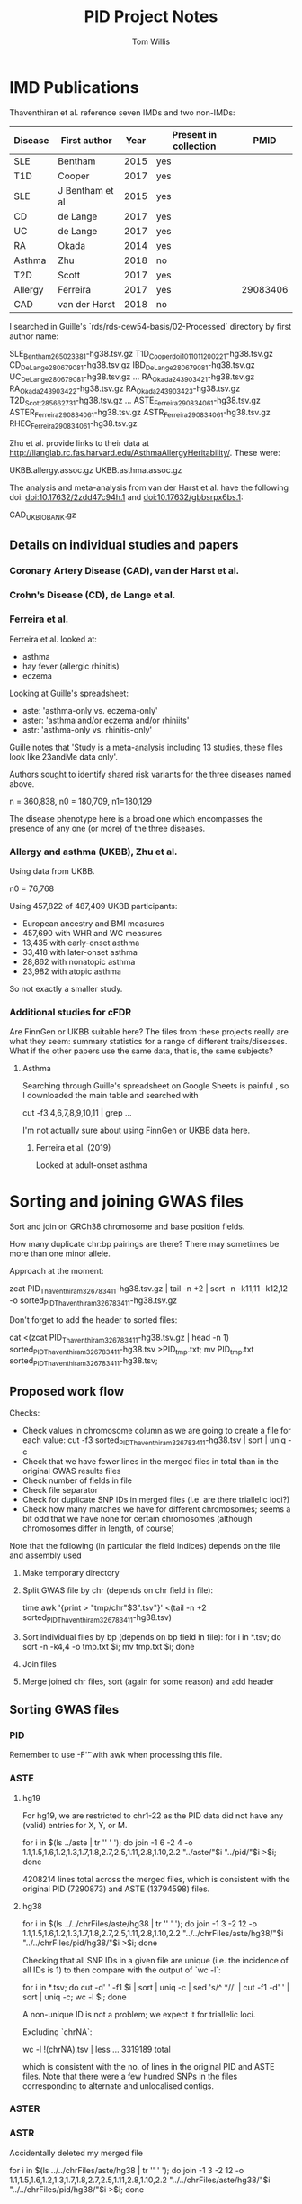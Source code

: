 #+TITLE: PID Project Notes
#+DESCRIPTION: Electronic notebook for PID project.
#+AUTHOR: Tom Willis

* IMD Publications

Thaventhiran et al. reference seven IMDs and two non-IMDs: 

| Disease | First author    | Year | Present in collection |     PMID |
|---------+-----------------+------+-----------------------+----------|
| SLE     | Bentham         | 2015 | yes                   |          |
| T1D     | Cooper          | 2017 | yes                   |          |
| SLE     | J Bentham et al | 2015 | yes                   |          |
| CD      | de Lange        | 2017 | yes                   |          |
| UC      | de Lange        | 2017 | yes                   |          |
| RA      | Okada           | 2014 | yes                   |          |
| Asthma  | Zhu             | 2018 | no                    |          |
| T2D     | Scott           | 2017 | yes                   |          |
| Allergy | Ferreira        | 2017 | yes                   | 29083406 |
| CAD     | van der Harst   | 2018 | no                    |          |
|---------+-----------------+------+-----------------------+----------|

I searched in Guille's `rds/rds-cew54-basis/02-Processed` directory by first author name:

	SLE_Bentham_26502338_1-hg38.tsv.gz
	T1D_Cooper_doi101101120022_1-hg38.tsv.gz
	CD_DeLange_28067908_1-hg38.tsv.gz
	IBD_DeLange_28067908_1-hg38.tsv.gz
	UC_DeLange_28067908_1-hg38.tsv.gz
	...
	RA_Okada_24390342_1-hg38.tsv.gz
	RA_Okada_24390342_2-hg38.tsv.gz
	RA_Okada_24390342_3-hg38.tsv.gz
	T2D_Scott_28566273_1-hg38.tsv.gz
	...
	ASTE_Ferreira_29083406_1-hg38.tsv.gz
	ASTER_Ferreira_29083406_1-hg38.tsv.gz
	ASTR_Ferreira_29083406_1-hg38.tsv.gz
	RHEC_Ferreira_29083406_1-hg38.tsv.gz

Zhu et al. provide links to their data at http://lianglab.rc.fas.harvard.edu/AsthmaAllergyHeritability/. These were:

	UKBB.allergy.assoc.gz
	UKBB.asthma.assoc.gz

The analysis and meta-analysis from van der Harst et al. have the following doi: doi:10.17632/2zdd47c94h.1 and doi:10.17632/gbbsrpx6bs.1:

	CAD_UKBIOBANK.gz
 
** Details on individual studies and papers

*** Coronary Artery Disease (CAD), van der Harst et al. 

*** Crohn's Disease (CD), de Lange et al.

*** Ferreira et al.

    Ferreira et al. looked at:
    - asthma
    - hay fever (allergic rhinitis)
    - eczema

    Looking at Guille's spreadsheet:
    - aste: 'asthma-only vs. eczema-only'
    - aster: 'asthma and/or eczema and/or rhiniits'
    - astr: 'asthma-only vs. rhinitis-only'

    Guille notes that 'Study is a meta-analysis including 13 studies, these files look like 23andMe data only'.

    Authors sought to identify shared risk variants for the three diseases named above.

    n = 360,838, n0 = 180,709, n1=180,129

    The disease phenotype here is a broad one which encompasses the presence of any one (or more) of the three diseases.

*** Allergy and asthma (UKBB), Zhu et al.

    Using data from UKBB.

    n0 = 76,768

    Using 457,822 of 487,409 UKBB participants:

    - European ancestry and BMI measures
    - 457,690 with WHR and WC measures
    - 13,435 with early-onset asthma
    - 33,418 with later-onset asthma
    - 28,862 with nonatopic asthma
    - 23,982 with atopic asthma

   So not exactly a smaller study.

  
*** Additional studies for cFDR

    Are FinnGen or UKBB suitable here? The files from these projects really are what they seem: summary statistics for a range of different traits/diseases. What if the other papers use the same data, that is, the same subjects?

****  Asthma

     Searching through Guille's spreadsheet on Google Sheets is painful , so I downloaded the main table and searched with

     cut -f3,4,6,7,8,9,10,11 | grep ...

     I'm not actually sure about using FinnGen or UKBB data here. 
   
*****  Ferreira et al. (2019)

     Looked at adult-onset asthma
 
* Sorting and joining GWAS files

Sort and join on GRCh38 chromosome and base position fields. 

How many duplicate chr:bp pairings are there? There may sometimes be more than one minor allele.

Approach at the moment:

	zcat PID_Thaventhiram_32678341_1-hg38.tsv.gz | tail -n +2 | sort -n -k11,11 -k12,12 -o sorted_PID_Thaventhiram_32678341_1-hg38.tsv.gz

Don't forget to add the header to sorted files:

	cat <(zcat PID_Thaventhiram_32678341_1-hg38.tsv.gz | head -n 1) sorted_PID_Thaventhiram_32678341_1-hg38.tsv >PID_tmp.txt;
	mv PID_tmp.txt sorted_PID_Thaventhiram_32678341_1-hg38.tsv;

** Proposed work flow

Checks:

- Check values in chromosome column as we are going to create a file for each value:
	cut -f3 sorted_PID_Thaventhiram_32678341_1-hg38.tsv | sort | uniq -c
- Check that we have fewer lines in the merged files in total than in the original GWAS results files
- Check number of fields in file 
- Check file separator
- Check for duplicate SNP IDs in merged files (i.e. are there triallelic loci?)
- Check how many matches we have for different chromosomes; seems a bit odd that we have none for certain chromosomes (although chromosomes differ in length, of course)

Note that the following (in particular the field indices) depends on the file and assembly used

1. Make temporary directory
2. Split GWAS file by chr (depends on chr field in file): 

	time awk '{print > "tmp/chr"$3".tsv"}' <(tail -n +2 sorted_PID_Thaventhiram_32678341_1-hg38.tsv)

3. Sort individual files by bp (depends on bp field in file): 
	for i in *.tsv; do sort -n -k4,4 -o tmp.txt $i; mv tmp.txt $i; done

4. Join files 
5. Merge joined chr files, sort (again for some reason) and add header

** Sorting GWAS files

*** PID

Remember to use -F'\t' with awk when processing this file.

*** ASTE

**** hg19

For hg19, we are restricted to chr1-22 as the PID data did not have any (valid) entries for X, Y, or M.

	for i in $(ls ../aste | tr '\n' ' '); do join -1 6 -2 4 -o 1.1,1.5,1.6,1.2,1.3,1.7,1.8,2.7,2.5,1.11,2.8,1.10,2.2 "../aste/"$i "../pid/"$i >$i; done

4208214 lines total across the merged files, which is consistent with the original PID (7290873) and ASTE (13794598) files.

**** hg38

	for i in $(ls ../../chrFiles/aste/hg38 | tr '\n' ' '); do join -1 3 -2 12 -o 1.1,1.5,1.6,1.2,1.3,1.7,1.8,2.7,2.5,1.11,2.8,1.10,2.2 "../../chrFiles/aste/hg38/"$i "../../chrFiles/pid/hg38/"$i >$i; done

Checking that all SNP IDs in a given file are unique (i.e. the incidence of all IDs is 1) to then compare with the output of `wc -l`:

	for i in *.tsv; do cut -d' ' -f1 $i | sort | uniq -c | sed 's/^ *//' | cut -f1 -d' ' | sort | uniq -c; wc -l $i; done	

A non-unique ID is not a problem; we expect it for triallelic loci.

Excluding `chrNA`:

wc -l !(chrNA).tsv | less	
	... 
	3319189 total

which is consistent with the no. of lines in the original PID and ASTE files. Note that there were a few hundred SNPs in the files corresponding to alternate and unlocalised contigs. 

*** ASTER
     
*** ASTR

    Accidentally deleted my merged file

    
	for i in $(ls ../../chrFiles/aste/hg38 | tr '\n' ' '); do join -1 3 -2 12 -o 1.1,1.5,1.6,1.2,1.3,1.7,1.8,2.7,2.5,1.11,2.8,1.10,2.2 "../../chrFiles/aste/hg38/"$i "../../chrFiles/pid/hg38/"$i >$i; done

*** CAD 

Not sure which assembly the `hm_Chr` coordinate belongs to. 

[[https://hgsv.washington.edu/cgi-bin/hgTables?db%3Dhg19&hgta_group%3DvarRep&hgta_track%3DhgdpGeo&hgta_table%3DhgdpGeo&hgta_doSchema%3Ddescribe%2Btable%2Bschema][Looking at this link]], the first SNP in the sorted CAD file, rs3094315, has coordinates chr1:752565 in hg19 and coordinates chr1:817186 in [[https://www.ncbi.nlm.nih.gov/snp/rs3094315][hg38]].

So it seems the CAD file uses hg19.

I modified the header and wrote the result to `CAD_UKBIOBANK_mod.tsv.gz`. Then I ran Guille's pipeline on it.

[[https://www.ncbi.nlm.nih.gov/snp/?term%3Drs185642176][Checking rs185642176 on dbSNP]], seems Guille's pipeline has matched correctly paired the rs ID and GRCh38 coordinates 

*** CD_DeLange 

Not sure to what the `hm_*` columns, in particular the coordinates, correspond. Interestingly, it was never the case that the coordinates disagreed between `hm_CHR` and `CHR38` when both were present as I found when I ran:

	awk '$3!=$18 && $3=="NA" && $18=="NA"' sorted_CD_DeLange_28067908_1-hg38.tsv 

I had the same results when checking the bp coordinates.

*** IBD_DeLange

Same headers as with CD_DeLange and same story wrt to the `hm_CHR` and `hm_BP` columns.

*** RA_Okada_1

Appears that the unnumbered CHR and BP columns are not synonymous with the *38 columns as was the case with the DeLange files above.

Unnumbered CHR and BP columns correspond to hg19/GRCh37; if we look up rs1000319, we see that 19:5504636 corresponds to hg19 (https://www.google.com/search?q=rs1000319&oq=rs1000319&aqs=chrome.0.69i59j69i60.425j0j7&sourceid=chrome&ie=UTF-817186).

*** RA_Okada_2

CHR/BP columns correspond to hg19 as for RA_Okada_1.

*** RA_Okada_3

BP column appears to agree with BP38 column other than for NA values. Just printing out the GRCh38 for now.

*** RHEC

CHR/BP columns correspond to GRCh37/hg19; I determined this by looking up rs141659332 (https://www.ncbi.nlm.nih.gov/snp/?term=rs141659332).

*** SLE

Other than when we have NA values, the `hm` coordinates and those without that prefix seem to agree.

*** T1D

   216216 lines which have a SNPID which does not fit the ~^rs~ pattern. This emerged when I was trying to count duplicate SNPs with different reference-alternative allele pairings.

*** T2D

*** UC

There are some records for which `hm_BP` and `BP38` disagree:

	tail -n +2 sorted_UC_DeLange_28067908_1-hg38.tsv | awk -F'\t' '$4!=$19 && $4!="NA" && $19!="NA"' | wc -l
	164

Just proceeding with hg38 for now.

*** UKBB.allergy

Looking up the first SNP, seems coordinates are from hg19 (https://www.ncbi.nlm.nih.gov/snp/?term=rs12405651). 

Attempting to run Guille's pipeline on this. Manually changed A1 and A2 column headers to REF and ALT.

Ran his pipeline inside `rds-cew54-basis/GWAS_tools/01-Pipeline`.

*** UKBB.asthma

hg19 like UKBB.allergy.

** Joining GWAS files
*** Work on individual files
**** ASTE_PID

	[tw395@login-e-15 sorted]$ for i in $(find chrFiles/aste/hg38 -name "*.tsv"); do join -1 3 -2 12 -o 1.1,1.5,1.6,1.2,1.3,1.7,1.8,2.7,2.5,1.11,2.8,1.10,2.2 $i ${i/aste/pid} >"joins/aste_pid/hg38/"$(basename $i); done

SNPID.1	CHR.1	BP.1	CHR38.1	BP38.1	REF.1		ALT.1		REF.2	ALT.2	BETA.1	BETA.2	P.1	P.2

This output has columns:


...where 1 denotes the fields from ASTE and 2 those from PID.

When I merged the individual chr join files, I found that they were not sorted. 

**** ASTER_PID

Same as for the ASTE_PID join.

SNPID.1	CHR.1	BP.1	CHR38.1	BP38.1	REF.1		ALT.1		REF.2	ALT.2	BETA.1	BETA.2	P.1	P.2

**** ASTR_PID

Same as for the ASTE_PID join.

SNPID.1	CHR.1	BP.1	CHR38.1	BP38.1	REF.1		ALT.1		REF.2	ALT.2	BETA.1	BETA.2	P.1	P.2

I had to repeat the join here as I accidentally rm'd the joined files.

  for i in $(ls ../../chrFiles/astr/hg38 | tr '\n' ' '); do join -t '   ' -1 3 -2 12 -o 1.1,1.5,1.6,1.2,1.3,1.7,1.8,2.7,2.5,1.11,2.8,1.10,2.2 "../../chrFiles/astr/hg38/"$i "../../chrFiles/pid/hg38/"$i >"hg38/"$i; done

  I accidentally ran the join on the aste files instead of the astr files. Repeating this, I noticed that there were files with a non-rs SNPID:

  10:100456369:A_AC 10 100456369 10 98696612 D I C A 1.11180e-02 -0.00180162 7.46690e-01 0.9748
  10:3246437:G_GA 10 3246437 10 3204245 D I G A 2.82296e-03 -0.0876297 0.941330793 0.1372
  10:34890638:CG_C 10 34890638 10 34601710 D I C A 1.06431e-02 -0.0287082 7.66786e-01 0.6118

  These appear to represent single nucleotide insertions or deletions (is 'indels' appropriate?). In any case, there were 159 and I removed them.

  I have not removed them from other files (e.g. the aste files), but I do not think they will make a big difference.
  
**** CAD_PID 

SNPID	CHR19	BP19	REF	ALT	BETA	SE	P	N	AF	oldID	INFO	ZVAL	CHR38	BP38
1	2	3	4	5	6	7	8	9	10	11	12	13	14	15

oldID.1	CHR19.1	BP19.1	CHR38.1	BP38.1	REF.1	ALT.1	REF.2	ALT.2	BETA.1	BETA.2	P.1	P.2
1.11	1.2	1.3	1.14	1.15	1.4	1.5	2.7	2.5	1.6	2.8	1.8	2.2

	for i in $(find chrFiles/cad/hg38 -name "*.tsv"); do join -1 15 -2 12 -o 1.11,1.2,1.3,1.14,1.15,1.4,1.5,2.7,2.5,1.6,2.8,1.8,2.2 $i ${i/cad/pid} >"joins/cad_pid/hg38/"$(basename $i); done

**** CD_PID

	for i in $(find chrFiles/cd/hg38 -name "*.tsv"); do join -1 19 -2 12 -o 1.24,1.18,1.19,1.13,1.14,2.7,2.5,1.15,2.8,1.17,2.2 $i ${i/cd/pid} >"joins/cd_pid/hg38/"$(basename $i); done

to give header:

SNPID.1	CHR38.1	BP38.1	REF.1	ALT.1	REF.2	ALT.2	BETA.1	BETA.2	P.1	P.2

**** IBD_PID

As for CD_PID:

	for i in $(find chrFiles/ibd/hg38 -name "*.tsv"); do join -t '	' -1 19 -2 12 -o 1.2,1.18,1.19,1.13,1.14,2.7,2.5,1.15,2.8,1.17,2.2 $i ${i/ibd/pid} >"joins/ibd_pid/hg38/"$(basename $i); done

SNPID.1	CHR38.1	BP38.1	REF.1	ALT.1	REF.2	ALT.2	BETA.1	BETA.2	P.1	P.2

**** RA_Okada_1_PID

SNPID.1	CHR.1	BP.1	CHR38.1	BP38.1	REF.1	ALT.1	REF.2	ALT.2	BETA.1	BETA.2	P.1	P.2

	for i in $(find chrFiles/ra_okada_1/hg38 -name "-.tsv"); do join -1 3 -2 12 -o 1.1,1.4,1.5,1.2,1.3,1.7,1.6,2.7,2.5,1.12,2.8,1.11,2.2 $i ${i/ra_okada_1/pid} >"joins/ra_okada_1_pid/hg38/"$(basename $i); done

**** RA_Okada_2_PID

	for i in $(find chrFiles/ra_okada_2/hg38 -name "-.tsv"); do join -1 3 -2 12 -o 1.1,1.4,1.5,1.2,1.3,1.7,1.6,2.7,2.5,1.12,2.8,1.11,2.2 $i ${i/ra_okada_2/pid} >"joins/ra_okada_2_pid/hg38/"$(basename $i); done

SNPID.1	CHR.1	BP.1	CHR38.1	BP38.1	REF.1	ALT.1	REF.2	ALT.2	BETA.1	BETA.2	P.1	P.2

**** RA_Okada_3_PID

SNPID.1	CHR38.1	BP38.1	REF.1	ALT.1	REF.2	ALT.2	BETA.1	BETA.2	P.1	P.2
1.13	1.14	  1.15		1.17	1.16	2.7	2.5	1.24	2.8	1.19	2.2
	
1.13,1.14,1.15,1.17,1.16,2.7,2.5,1.24,2.8,1.19,2.2

	for i in $(find chrFiles/ra_okada_3/hg38 -name "-.tsv"); do join -1 15 -2 12 -o 1.13,1.14,1.15,1.17,1.16,2.7,2.5,1.24,2.8,1.19,2.2  $i ${i/ra_okada_3/pid} >"joins/ra_okada_3_pid/hg38/"$(basename $i); done 

**** RHEC_PID

SNPID   CHR38   BP38    all.data.SNPID  CHR     BP      REF     ALT     src     P       BETA    SE      pass    im.num.0        dose.b.0        im.num.1        dose.b.1    
1	2	3	4		5	6	7	8	9	10	11	12	13	14		15		16		17
AA.0     AB.0    BB.0    AA.1    AB.1    BB.1
18	19	20	21	22	23

for i in $(find chrFiles/rhec/hg38 -name "-.tsv"); do join -1 3 -2 12 -o 1.1,1.5,1.6,1.2,1.3,1.7,1.8,2.7,2.5,1.11,2.8,1.10,2.2 $i ${i/rhec/pid} >"joins/rhc_pid/hg38/"$(basename $i); done 

  
SNPID.1	CHR.1	BP.1	CHR38.1	BP38.1	REF.1	ALT.1	REF.2	ALT.2	BETA.1	BETA.2	P.1	P.2

-o 1.1,1.5,1.6,1.2,1.3,1.7,1.8,2.7,2.5,1.11,2.8,1.10,2.2

**** SLE_PID

hm_variant_id   hm_SNPID        hm_CHR  hm_BP   hm_REF  hm_ALT  hm_BETA hm_OR   hm_ci_lower     hm_ci_upper     hm_effect_allele_frequency      hm_code CHR38   BP38    
1		2		3	4	5	6	7	8	9		10		11				12	13	14
SNPID	REF     ALT     P       BETA    SE      OR      ci_lower        ci_upper        effect_allele_frequency
15	16	17	18	19	20	21	22		23		24

SNPID.1	CHR38.1	BP38.1	REF.1	ALT.1	REF.2	ALT.2	BETA.1	BETA.2	P.1	P.2	
-o 1.15,1.13,1.14,1.16,1.17,2.7,2.5,1.19,2.8,1.18,2.2

for i in $(find chrFiles/sle/hg38 -name "-.tsv"); do join -1 14 -2 12 -o 1.15,1.13,1.14,1.16,1.17,2.7,2.5,1.19,2.8,1.18,2.2 $i ${i/sle/pid} >"joins/sle_pid/hg38/"$(basename $i); done 

**** T1D_PID

SNPID   CHR19   BP19    REF     ALT     ALT_FREQ        alternative_rsid        majmin  aff.P   aff.OR  aff.SE  ill.P   ill.OR  ill.SE  OR.meta BETA    SE      z.meta  
1	2	3	4	5	6		7			8	9	10	11	12	13	14	15	16	17	18
P   max_posterior.A  info_score.A    cases_maf.A     controls_maf.A  max_posterior.I info_score.I    cases_maf.I     controls_maf.I  qc.check        warnings        CHR38   
19		20		21	22		23		24		25		26		27		28		29		30
BP38
31              

SNPID.1	CHR19.1	BP19.1	CHR38.1	BP38.1	REF.1	ALT.1	REF.2	ALT.2	BETA.1	BETA.2	P.1	P.2

for i in $(find chrFiles/t1d/hg38 -name "*.tsv"); do join -t '	' -1 31 -2 12 -o 1.1,1.2,1.3,1.30,1.31,1.4,1.5,2.7,2.5,1.16,2.8,1.19,2.2 $i ${i/t1d/pid} >"joins/t1d_pid/hg38/"$(basename $i); done

   Join files were empty, now they contain 35 columns. I think the issue is that copying the command above and running it mangled the tab I had specified as the field separator. I had to enter it manually using <Ctrl-v><Tab>.

**** T2D_PID

for i in $(find chrFiles/t2d/hg38 -name "*.tsv"); do join -1 11 -2 12 -o 1.1,1.8,1.9,1.10,1.11,1.3,1.2,2.7,2.5,1.4,2.8,1.6,2.2 $i ${i/t2d/pid} >"joins/t2d_pid/hg38/"$(basename $i); done

SNPID.1	CHR19.1	BP19.1	CHR38.1	BP38.1	REF.1	ALT.1	REF.2	ALT.2	BETA.1	BETA.2	P.1	P.2
1.1 	1.8	1.9	1.10	1.11 	1.3	1.2	2.7	2.5	1.4	2.8	1.6	2.2

**** UC_PID 

SNPID.1	CHR38.1	BP38.1	REF.1	ALT.1	REF.2	ALT.2	BETA.1	BETA.2	P.1	P.2
1.22	1.18	1.19	1.13	1.14	2.7	2.5	1.15	2.8	1.17	2.2

for i in $(find chrFiles/uc/hg38 -name "*.tsv"); do join -1 19 -2 12 -o 1.22,1.18,1.19,1.13,1.14,2.7,2.5,1.15,2.8,1.17,2.2 $i ${i/uc/pid} >"joins/uc_pid/hg38/"$(basename $i); done

**** UKBB.allergy_PID

SNPID.1	CHR19.1	BP19.1	CHR38.1	BP38.1	REF.1	ALT.1	REF.2	ALT.2	BETA.1	BETA.2	P.1	P.2
1.1	1.2	1.3	1.11	1.12	1.4	1.5	2.7	2.5	1.10	2.8	1.9	2.2

for i in $(find chrFiles/ukbb.allergy/hg38 -name "*.tsv"); do join -1 12  -2 12 -o 1.1,1.2,1.3,1.11,1.12,1.4,1.5,2.7,2.5,1.10,2.8,1.9,2.2  $i ${i/ukbb.allergy/pid} >"joins/ukbb.allergy_pid/hg38/"$(basename $i); done

**** UKBB.asthma_PID

SNPID.1	CHR19.1	BP19.1	CHR38.1	BP38.1	REF.1	ALT.1	REF.2	ALT.2	BETA.1	BETA.2	P.1	P.2
1.1	1.2	1.3	1.11	1.12	1.4	1.5	2.7	2.5	1.10	2.8	1.9	2.2

for i in $(find chrFiles/ukbb.asthma/hg38 -name "*.tsv"); do join -1 12  -2 12 -o 1.1,1.2,1.3,1.11,1.12,1.4,1.5,2.7,2.5,1.10,2.8,1.9,2.2  $i ${i/ukbb.asthma/pid} >"joins/ukbb.asthma_pid/hg38/"$(basename $i); done

*** Join issues
    
I recall we had the same issues when joining all files, namely that join reports the input file(s) are not sorted.	 

Merging chr10 for UKBB.asthma and PID with:

	join -t "	" -1 12 -2 12 -o 1.1,1.2,1.3,1.11,1.12,1.4,1.5,2.7,2.5,1.10,2.8,1.9,2.2 pid/hg38/chr10.tsv ukbb.asthma/hg38/chr10.tsv >tmp.txt

Note that I inserted the tab with <Ctrl-v><Tab>.

This appears to be because the relevant line is missing a column, the reference allele. Sorting both files with an explicit tab separator (not actually necessary for UKBB.asthma) still results in errors about the input files not being sorted when join is run.
		
	join: chrFiles/ukbb.asthma/hg38/chr8.tsv:3647: is not sorted: rs182592118       8       950200  T       C       0.9363  0.0587778880475467      -1.12   0.2628  -0.0658193  8
		1000200
	join: chrFiles/pid/hg38/chr6.tsv:2757: is not sorted: 6_1000476 0.9431  6       1000476 C       0.9888  A       -0.0112632      -0.0713741279351119     0.157805080438106   6
		1000241
	join: chrFiles/ukbb.asthma/hg38/chr6.tsv:2618: is not sorted: rs75296463        6       1000476 C       A       0.944   0.0400823555171316      -1.438  0.1505  -0.0576291  6
		1000241
	join: chrFiles/pid/hg38/chr19.tsv:2452: is not sorted: 19_857081        0.5992  19      857081  A       1.046           0.0449734       0.525551301591541       0.0855737581922181   19      857081

  I'm not sure what the issue is here, but I'm not sure how much of a difference it makes, either.

  How about using R to merge them? Nevermind, it's too slow (see below).

  Perhaps it would help to verify all files are tab-separated prior to trying to debug the ~join~ invocation again? Counting the fields in the raw files (results in ~fieldCounts.txt~)

*** Merging joins into single files

    We have per-chromosome joins in the directories in ~joins~ and we need to merge these into single files and eventually into one file with a column of p-values for each disease. The main obstacles to this are:

    I am doing the actually merging with ~cat !(chrNA.tsv|chrCHR38.tsv) > hg38_merged.tsv

    1. the fact that reference and alternative alleles are reversed between the PID and IMD results in many cases
    2. not all SNPs are shared between studies

    It will be best to retain the pairwise joins and find some way to correct the reversal of reference/alternative alleles.

    Need to sort these, but it might be helpful to add the headers first. I collated the headers into headers.txt:

    paste <(ls | tr ' ' '\n' | grep "_pid") <(grep -v "^\*" headers.txt | sed '/^$/d') | while read line; do
    array=($line); cat <( echo ${array[@]:1:${#array[@]}}) <(${array[0]}"/hg38_merged.tsv") >tmp.txt; mv tmp.txt ${array[0]}"/hg38_merged_test.tsv"; done

    Next step is to sort each merged join file. I used the script 'oneScriptToSortThemAll.sh' to do this.

    paste <(ls | tr ' ' '\n' | grep "_pid") <(grep -v "^\*" headers.txt | sed '/^$/d') | while read line; do array=($line); echo ${array[0]}; cat <( echo ${array[@]:1:${#array[@]}}) ${array[0]}"/hg38_merged.tsv" | head -n +2; done | less

    I still have mixed field separators in the files as shown when I run ~awk -F'\t' ' { print NF } ' ...~ and get different results for the header and body.

**** Possible missing lines

     How does ~join~ handle multiple records with the same coordinates? E.g. [[https://www.ncbi.nlm.nih.gov/snp/?term=rs3115853][rs3115853]] is a tetra-allelic locus. Are there any duplicate records? Going to ~grep~ for these in the original files.

     Using my ~countDuplicateSnpIDs.sh~:

     ASTE_Ferreira_29083406_1-hg38.tsv.gz
     0
     ASTER_Ferreira_29083406_1-hg38.tsv.gz
     0
     ASTR_Ferreira_29083406_1-hg38.tsv.gz
     0
     CAD_UKBIOBANK_mod-hg38.tsv.gz
     0
     CD_DeLange_28067908_1-hg38.tsv.gz
     0
     IBD_DeLange_28067908_1-hg38.tsv.gz
     0
     PID_Thaventhiram_32678341_1-hg38.tsv.gz
     0
     RA_Okada_24390342_1-hg38.tsv.gz
     0
     RA_Okada_24390342_2-hg38.tsv.gz
     0
     RA_Okada_24390342_3-hg38.tsv.gz
     3298
     RHEC_Ferreira_29083406_1-hg38.tsv.gz
     0
     SLE_Bentham_26502338_1-hg38.tsv.gz
     2436
     T1D_Cooper_doi101101120022_1-hg38.tsv.gz
     43918
     T2D_Scott_28566273_1-hg38.tsv.gz
     17
     UC_DeLange_28067908_1-hg38.tsv.gz
     0
     UKBB.allergy.assoc-hg38.tsv.gz
     0
     UKBB.asthma.assoc-hg38.tsv.gz
     0
     
     What do these duplicates look like? For ~rs10047950~ in ~ra_okada_3~:
     
      hm_variant_id hm_SNPID hm_CHR hm_BP hm_REF hm_ALT hm_BETA hm_OR hm_ci_lower hm_ci_upper hm_effect_allele_frequency hm_code SNPID CHR38 BP38 ALT REF OR P ci_upper ci_lower effect_allele_frequency SE BETA Z
      1_84729028_T_C rs10047950 1 84729028 T C NA 1 0.961538461538461 1.03092783505155 NA 11 rs10047950 1 84729028 T C 1 0.92 1.04 0.97 NA NA 0 0
      1_84729028_T_C rs10047950 1 84729028 T C NA 1 0.970873786407767 1.04166666666667 NA 11 rs10047950 1 84729028 T C 1 0.87 1.03 0.96 NA NA 0 0
      1_84729028_T_C rs10047950 1 84729028 T C NA 0.970873786407767 0.934579439252336 1 NA 13 rs10047950 1 84729028 A G 1.03 0.065 1.07 1 NA 0.0160187887708485 0.0295588 1.8452581167555

     The first two appear to be genuine duplicates of the same reference-alternative allele pairing for the same SNP. However, the third relates to a distinct pairing in the hg38 assembly (whilst referring to the same in whichever assembly hm_* is).

     For ~rs1032867~ in ~sle~:

     X_2649204_C_G   rs1032867       X       2649204 C       G       NA      1.0     1.0     1.0     NA      6       23      2649204 rs1032867       G       C       0.31    0.0 0.0      1.0     1.0000000000000000      1.0000000000000000      NA
     X_2649204_C_G   rs1032867       X       2649204 C       G       NA      1.0     1.0     1.0     NA      6       23      2649204 rs1032867       G       C       0.31    0.0 0.0      1.0     1.0000000000000000      1.0000000000000000      NA
     
     These are just genuine duplicates. I found the same of ~rs111065313~.

     For ~rs11641127~ in ~t1d~:

     rs11641127:79607656:A:C 16      79607656        A       C       0.101   rs11641127      C>A     0.591849        0.965   0.066   0.635337        1.026   0.054   1.001   0.001            0.042   0.024   0.9810045       0.994   0.971   0.091   0.094   0.998   0.989   0.095   0.093   PASS            16      79573759
     rs11641127:79607656:A:G 16      79607656        A       G       0.136   rs11641127      G>A     0.395231        0.954   0.056   0.680646        0.981   0.047   0.969   -0.031       0.036   -0.861  0.3891769       0.987   0.961   0.141   0.146   0.971   0.906   0.141   0.143   PASS            16      79573759
     
     So this is an example of what we are concerned about: a triallelic SNP. This particular SNP wasn't retained at all in the merged, joined file, i.e. it's not the case that only one instance was retained when we might wish both were retained. Looking at ~hg38_merged.tsv~ for ~t1d~ for the first duplicate ~rs10000148~:

     rs10000148:178051350:C:A        4       178051350       4       177130196       C       A       C       A       -0.035  -0.00551518     0.288869        0.9418
     rs10000148:178051350:C:T        4       178051350       4       177130196       C       T       C       A       -0.052  -0.00551518     0.5919016       0.9418

     So duplicate SNPs were retained despite their having the same CHR/BP pairing. Searching through the individual join files, I found that many multiple entries for the same location, i.e. for the same SNP. So my fear of losing duplicated SNP entries in the process of joining seems to be unfounded. 
     
**** Checking alleles and fixing ref/allele transposition

     Sometimes alleles are reversed and sometimes the pairs of alleles are different altogether.

     zcat ASTE_Ferreira_29083406_1-hg38.tsv.gz | cut -f1 | sort | uniq -c | sed 's/^\s\+//' | awk '$1>1' | wc -l 

     A few notes on the checking program:

     - convert all alleles to lower-case 
     - check that there are two distinct alleles from each study; 
     - check that we have two instances of each of the two alleles

     Inspired by [[https://stackoverflow.com/a/47523199][this SO answer]] when it came to the use of ~xargs~ to sort each line 'internally':

     cat hg38_merged.tsv | while read line; do array=($line); if echo ${array[@]:5:4} | tr '[:upper:]' '[:lower:]' | xargs -n1 | sort | uniq -c | xargs | grep -Pq "2 [actg] 2 [actg]"; then echo $line; else echo "No match for $line"; fi; done

     The ~else~ statement I used only when testing this program, so actually filtered the file with
     
     cat hg38_merged.tsv | while read line; do array=($line); if echo ${array[@]:5:4} | tr '[:upper:]' '[:lower:]' | xargs -n1 | sort | uniq -c | xargs | grep -Pq "2 [actg] 2 [actg]"; then echo $line; fi; done 

     Seems this takes forever! I wrote a Python script, ~filterForValidAllelePairs.py~, which accomplished the task in seconds instead, but on reflection this seemed like unnecessary bloat and that we could instead accomplish this with ~awk~, whether or not I wished to retain SNPs for which the reference and alternate alleles were reversed in the PID study. Using ~awk~ instead (in the script ~filterMergedJoins.sh~) was even simpler. I filtered the merged joins into files containing:

     - only those SNPs for which the ref/alt pair was the same from both studies (~synonOnly~)
     - only those SNPs for which the ref/alt pair was the same or transposed (~synonAndTransposed~)

     I will keep the ponderous bash one-liner above for the sake of reminding myself how not to write such a program. The trick with ~xargs~ might come in handy, too.

     After speaking with Chris about it, I resolved the transposition issue by flipping the signs of the beta coefficients where necessary using ~flipBetaForTransAlleles.sh~.
   
**** Systematising the joining process

     I need to perform a similar join, this time for all non-PID diseases onto asthma. It makes sense to write a single script to do this from the component parts I've already written. The major obstacle is the different separators.
     
     Process I'm currently following:

     - run joining.sh
     - mergeChrFiles.sh
     - run sortAllMergedJoins.sh
     - run addHeaders.sh (depends on headers.txt)
     - run filterMergedJoin.sh
     - run flipBetaForTransAlleles.sh

     Well, that is the process I *was* following prior to adopting R.

     Now with R:

     - ~joinGwasFiles.R~ on the original files
     - ~filterMergedJoin.sh~
     - ~flipBetaForTransAlleles.sh~
       
*** Joining with R

    Just noting down the main commands I use here. Experimenting on chr10 of the aste and pid files.
    
    # read in the files with header=F, sep="\t"
    asteChr11<-read.table('chr11.tsv',header=F, sep="\t")
    colnames(asteChr10)<-paste0('1.', 1:ncol(asteChr10))
    
    I used the following to convert the text of fields to retain from the original script to a vector in R:
    indicesToRetain<-unlist(strsplit("1.1,1.5,1.6,1.2,1.3,1.7,1.8,2.7,2.5,1.11,2.8,1.10,2.2", ","))

    Worryingly, using this approach yields 340782 rows rather than 252974 as with the Unix join approach.

    Trying the same on chr11, I found 331038 rows vs. 213957 with Unix join.

    I will try to write a command-line program to perform this merging. Needs to take input file paths, output file path, and fields to include in the output file (want to be able to copy this from the existing scripts).

    Timing a single job merging chr1 of aste and asthma of sizes:

    1042360 chr1.tsv (aste)
    580174 chr1.tsv (asthma)

    real    1m1.798s
    user    0m41.283s
    sys     0m20.194s

   Timing the pairwise joining of all chr files for the same two diseases:
   
    real    22m58.135s
    user    10m37.479s
    sys     10m43.711s

    Allegedly there are faster functions in the ~dplyr~ package, but it is worth noting that the main bottleneck seems to be in loading the table.

    Timing ~inner_join~ and ~merge~ on chr1 of aste and asthma:

    [1] "R merge"
    1.32 sec elapsed
    [1] "dplyr::inner_join"
    0.674 sec elapsed

    So dplyr is faster. The data frames were not equal when I compared them, but sorting the SNPIDs and comparing them showed that there was no difference there, so there is some difference in how each handles the join. Maybe ~inner_join~ doesn't sort things? Now using ~order~ to make sure the output is sorted.

    How about we just merge the original GWAS files (as opposed to the chr files)?

    > tic()
    > aste<-read.table('aste.tsv',header=T, sep='\t')
    > toc()
    2139.635 sec elapsed
    > tic()
    > asthma<-read.table('asthma.tsv', header=T, sep='\t')
    > toc()
    143.55 sec elapsed

    Hmm, takes a while:

    tic()
    joined<-inner_join(aste, asthma, by=c("1.2"="2.11","1.3"="2.12"))
    toc()

    125.316 sec elapsed

    Timing the aste/asthma join:

    real    7m57.971s
    user    6m20.119s
    sys     1m34.481s

    I checked that where the rs ID differed between 

    rs142441326     rs113454255     1       953678  1       1018298

    Invocation:

    Rscript joinGwasFiles.R -lf aste.tsv -rf asthma.tsv -lc 2 -lb 3 -rc 11 -rb 12 -ofs 1.1,1.5,1.6,1.2,1.3,1.7,1.8,2.4,2.5,1.11,2.10,1.10,2.9 -of aste_asthma.tsv

    Could not get R to run non-interactively because of an issue with ~readRDS~ and a workspace file's version. Is working interactively, though. I had thought ~joinGwasFiles.R~ was functional, but attempting to merge aste and asthma during an interactive job lead to a two-line output file. Seems this was due to the use of the order function. I have removed this for now.

    Now that I am running jobs interactively, I am finding my cd_asthma and cad_asthma merge jobs are *sometimes* killed when running on ~skylake-himem~.

    I ran the following to try and diagnose the issue:

    ~dmesg T | grep -i "killed"~

    Running the job using Rscript did not help, either. Maybe it's just this particular interactive session/node? Trying another session. This time it *worked*. Maybe it was just the node was busy.

    Invocation when launching an interactive R interpreter session:

    R --args -lf cd.tsv -rf asthma.tsv -lc 18 -lb 19 -rc 11 -rb 12 -ofs 1.24,1.18,1.19,1.13,1.14,2.4,2.5,1.15,2.10,1.17,2.9 -of cd_asthma.tsv

    I then invoke ~joinGwasFiles.R~ from within the session so that I have access to the objects once completed.

    Currently facing an issue with sorting the chromomsome column sensibly. What is the universe of chr values I am contending with here? 1-22, X, Y, M, and those of the format \d{1,2}_contig_alt etc. These columns need to be stored as factors with a dynamically computed ordering. That said, I want results to show ahead of next week's meeting, so I will hard code it for now. All that said, does it really matter? No! If a user wants the file sort, they can always run ~sort -n~ on the chr column.
    
* cFDR analysis
 
** Asthma analyses

   I think the Ferreira et al. study's phenotype is inappropriate for what is intended to be a simple exploratory analysis. The phenotype is actually a composite one corresponding to the presence of one or more of hayfever, eczema, and asthma.

** R code

  TODO Investigate origin of NA P.1 (and BETA.1) values in cd_asthma_synonOnlyAndTransposed_flippedBeta.tsv.gz
  
  Running my ~cfdrScript.R~ on 32 cores on ~skylake-himem~. Still taking a long time and unfortunately I have no indication as to how far along it is whilst it is running.

  Some easy mistakes not to make in the future:
  - submission directory is the working directory, will be inherited by R (duh!)

    Now running, but I would like to use my approach to reproduce the results in the vignette as I have a very large number of discoveries with FDR set to 0.1 and even when I reduce the threshold by orders of magnitude, I still have many discoveries. In particular, we have
    
  > length(which(p<1e-6))
  [1] 3435
  > length(bh(v_fold,0.1))
  [1] 3435
  ...
  > length(bh(v_fold,1e-6))
  [1] 830
  > length(bh(v_fold,1e-7))
  [1] 526

  These numbers seem improbable to me. What are the numbers when only the principal p values are considered?

  The code I was using to run the BH procedure on p-values was incorrect and I fixed it, but I believe the code used for the v-values is still incorrect.

  

* Appendix

  
PID: 
| SNPID | P | CHR19 | BP19 | ALT | OR | REF | BETA | Z | SE | CHR38 | BP38 |
|     1 | 2 |     3 |    4 |   5 |  6 |   7 |    8 | 9 | 10 |    11 |   12 |
ASTE:
ASTER: 
ASTR:
| SNPID | CHR38 | BP38 | all.data.SNPID | CHR | BP | REF | ALT | src |  P | BETA | SE | pass | im.num.0 | dose.b.0 | im.num.1 | dose.b.1 | AA.0 | AB.0 | BB.0 | AA.1 | AB.1 | BB.1 |
|     1 |     2 |    3 |              4 |   5 |  6 |   7 |   8 |   9 | 10 |   11 | 12 |   13 |       14 |       15 |       16 |       17 |   18 |   19 |   20 |   21 |   22 |   23 |


CAD_UKBIOBANK (after liftover):
| SNPID | CHR19 | BP19 | REF | ALT | BETA | SE | P | N | AF | oldID | INFO | ZVAL | CHR38 | BP38 |
|     1 |     2 |    3 |   4 |   5 |    6 |  7 | 8 | 9 | 10 |    11 |   12 |   13 |    14 |   15 |

CD_DeLange:
IBD_DeLange:
| hm_variant_id | hm_SNPID | hm_CHR | hm_BP | hm_REF | hm_ALT | hm_BETA | hm_OR | hm_ci_lower | hm_ci_upper | hm_effect_allele_frequency | hm_code | REF | ALT | BETA | SE |  P | CHR38 | BP38 | OR | ci_lower | ci_upper | effect_allele_frequency | SNPID |   |
|             1 |        2 |      3 |     4 |      5 |      6 |       7 |     8 |           9 |          10 |                         11 |      12 |  13 |  14 |   15 | 16 | 17 |    18 |   19 | 20 |       21 |       22 |                      23 |    24 |   |


RA_Okada-1:
RA_Okada-2:
| SNPID | CHR38 | BP38 | CHR | BP | ALT | REF | OR | OR_95%CIlow | OR_95%CIup |  P | BETA |  Z | SE |
|     1 |     2 |    3 |   4 |  5 |   6 |   7 |  8 |           9 |            | 10 |   11 | 12 | 13 |

RA_Okada-3:
| hm_variant_id | hm_SNPID | hm_CHR | hm_BP | hm_REF | hm_ALT | hm_BETA | hm_OR | hm_ci_lower | hm_ci_upper | hm_effect_allele_frequency | hm_code | SNPID | CHR38 | BP38 | ALT | REF | OR |  P | ci_upper | ci_lower | effect_allele_frequency | SE | BETA |  Z |
|             1 |        2 |      3 |     4 |      5 |      6 |       7 |     8 |           9 |          10 |                         11 |      12 |    13 |    14 |   15 |  16 |  17 | 18 | 19 |       20 |       21 |                      22 | 23 |   24 | 25 |


RHEC_Ferreira:
| SNPID | CHR38 | BP38 | all.data.SNPID | CHR | BP | REF | ALT | src |  P | BETA | SE | pass | im.num.0 | dose.b.0 | im.num.1 | dose.b.1 | AA.0 | AB.0 | BB.0 | AA.1 | AB.1 | BB.1 |   |   |   |
|     1 |     2 |    3 |              4 |   5 |  6 |   7 |   8 |   9 | 10 |   11 | 12 |   13 |       14 |       15 |       16 |       17 |   18 |   19 |   20 |   21 |   22 |   23 |   |   |   |


SLE_Bentham:
| hm_variant_id | hm_SNPID | hm_CHR | hm_BP | hm_REF | hm_ALT | hm_BETA | hm_OR | hm_ci_lower | hm_ci_upper | hm_effect_allele_frequency | hm_code | CHR38 | BP38 | SNPID	REF | ALT |  P | BETA | SE | OR | ci_lower | ci_upper | effect_allele_frequency |
|             1 |        2 |      3 |     4 |      5 |      6 |       7 |     8 |           9 |          10 |                         11 |      12 |    13 |   14 |         15 |  16 | 17 |   18 | 19 | 20 |       21 |       22 |                      23 |


T1D_Cooper:
| SNPID | CHR19 | BP19 | REF | ALT | ALT_FREQ | alternative_rsid | majmin | aff.P | aff.OR | aff.SE | ill.P | ill.OR | ill.SE | OR.meta | BETA | SE | z.meta |  P | max_posterior.A | info_score.A | cases_maf.A | controls_maf.A | max_posterior.I | info_score.I | cases_maf.I | controls_maf.I | qc.check | warnings | CHR38 | BP38 |
|     1 |     2 |    3 |   4 |   5 |        6 |                7 |      8 |     9 |     10 |     11 |    12 |     13 |     14 |      15 |   16 | 17 |     18 | 19 |              20 |           21 |          22 |             23 |              24 |           25 |          26 |             27 |       28 |       29 |    30 |   31 |

T2D_Scott:
| SNPID | ALT | REF | BETA | SE | P | TotalSampleSize | CHR19 | BP19 | CHR38 | BP38 |
|     1 |   2 |   3 |    4 |  5 | 6 |               7 |     8 |    9 |    10 |   11 |

UC_DeLange:
| hm_variant_id | hm_SNPID | hm_CHR | hm_BP | hm_REF | hm_ALT | hm_BETA | hm_OR | hm_ci_lower | hm_ci_upper | hm_effect_allele_frequency | hm_code | REF | ALT | BETA	SE |  P | CHR38 | BP38 | effect_allele_frequency | ci_upper | SNPID | OR | ci_lower |
|             1 |        2 |      3 |     4 |      5 |      6 |       7 |     8 |           9 |          10 |                         11 |      12 |  13 |  14 |       15 | 16 |    17 |   18 |                      19 |       20 |    21 | 22 |       23 |

UKBB.asthma.assoc-hg38:
| SNPID | CHR19 | BP19 | REF | ALT | OR | SE | STAT | P | BETA | CHR38 | BP38 |
|     1 |     2 |    3 |   4 |   5 |  6 |  7 |    8 | 9 |   10 |    11 |   12 |

UKBB.allergy.assoc-hg38:
| SNPID | CHR19 | BP19 | REF | ALT | OR | SE | STAT | P | BETA | CHR38 | BP38 |
|     1 |     2 |    3 |   4 |   5 |  6 |  7 |    8 | 9 |   10 |    11 |   12 |

** Benchmarking ~sort~

   Doing simple tests as running ~sort~ in parallel does not seem to speed things up. 
  
  for i in {1..1000000}; do echo $RANDOM >>rand.txt; done

  [tw395@login-e-12 pidProject]$ time sort --parallel=1 -n -o tmp.txt rand.txt;

  real    0m1.674s
  user    0m1.632s
  sys     0m0.035s
  [tw395@login-e-12 pidProject]$ time sort --parallel=2 -n -o tmp.txt rand.txt;

  real    0m0.949s
  user    0m1.677s
  sys     0m0.062s
  [tw395@login-e-12 pidProject]$ time sort --parallel=4 -n -o tmp.txt rand.txt;

  real    0m0.677s
  user    0m1.904s
  sys     0m0.059s

  [tw395@login-e-12 pidProject]$ time sort --parallel=8 -n -o tmp.txt rand.txt;

  real    0m0.533s
  user    0m2.045s
  sys     0m0.072s
  
  [tw395@login-e-12 pidProject]$ time sort -n -o tmp.txt rand.txt;

  real    0m1.665s
  user    0m1.614s
  sys     0m0.044s

  Sorting the merged, joined ~ibd_pid~ files:

  [tw395@login-e-12 hg38]$ time sort --parallel=8 -n -t ' ' -k2,2 -k3,3 -o sorted_tmp.tsv tmp.tsv

  real    0m10.323s
  user    0m57.661s
  sys     0m1.012s
  
  [tw395@login-e-12 hg38]$ time sort --parallel=4 -n -t ' ' -k2,2 -k3,3 -o sorted_tmp_2.tsv tmp.tsv

  real    0m16.857s
  user    0m56.470s
  sys     0m1.026s
  
  [tw395@login-e-12 hg38]$ time sort --parallel=1 -n -t ' ' -k2,2 -k3,3 -o sorted_tmp_2.tsv tmp.tsv

  real    0m57.724s
  user    0m56.528s
  sys     0m1.032s

  [tw395@login-e-12 hg38]$ time sort -n -t '      ' -k2,2 -k3,3 -o sorted_tmp_2.tsv tmp.tsv

  real    0m55.246s
  user    0m53.677s
  sys     0m1.357s

 
** Is it appreciably slower to load the compressed files into R directly?

   Takes <1176s to load the compressed aste file and and 1032s to load the uncompressed file.

   Going to try using the ~data.table~ package in order to speed things up. Note that ~fread~ can read from gzipped files directly provided ~R.utils~ is installed.

   ~fread~ from gzipped aste with 8 threads: 99s.
   
   ~fread~ from unzipped aste with 8 threads: 30s.
   
   ~fread~ from gzipped aste with 12 threads: 356s (node was probably congested).

   The answer seems to be no, at least on the timescales that concern me.

** What does ~devtools::install~ actually do?

  (...or ~install.packages~ for that matter?)

  ~install.packages~ installs packages to a specified or default lib path. I take installation to mean source files are copied to the path and compiled as necessary.

  ~devtools::install~

*** Package file format

    [[https://stackoverflow.com/questions/48934886/how-do-i-keep-source-files-when-using-rs-devtools-library-function-install][Some insight to be had at this SO question]]. R stores packages in binary database files ~*.rdb~ and ~*.rdx~ in the ~R~ subfolder of the package installation path for the sake of efficiency. 
